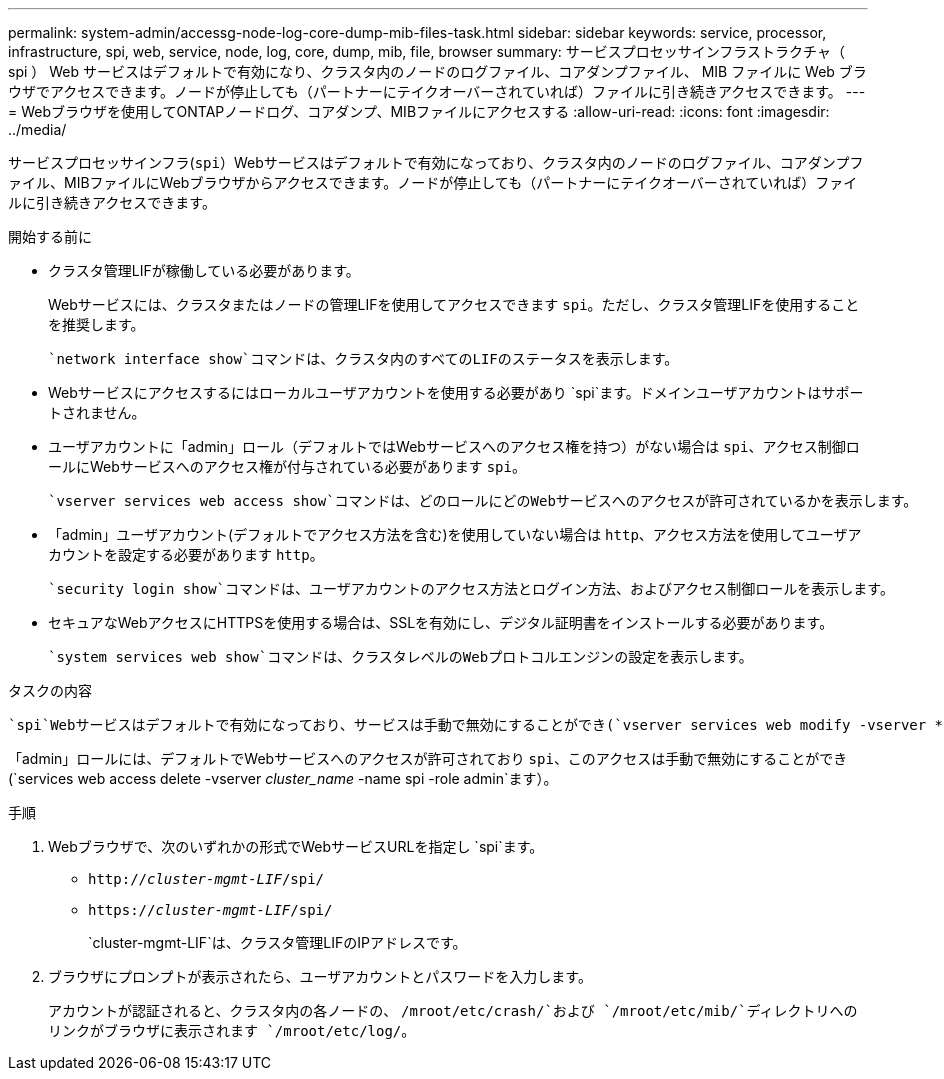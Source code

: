 ---
permalink: system-admin/accessg-node-log-core-dump-mib-files-task.html 
sidebar: sidebar 
keywords: service, processor, infrastructure, spi, web, service, node, log, core, dump, mib, file, browser 
summary: サービスプロセッサインフラストラクチャ（ spi ） Web サービスはデフォルトで有効になり、クラスタ内のノードのログファイル、コアダンプファイル、 MIB ファイルに Web ブラウザでアクセスできます。ノードが停止しても（パートナーにテイクオーバーされていれば）ファイルに引き続きアクセスできます。 
---
= Webブラウザを使用してONTAPノードログ、コアダンプ、MIBファイルにアクセスする
:allow-uri-read: 
:icons: font
:imagesdir: ../media/


[role="lead"]
サービスプロセッサインフラ(`spi`）Webサービスはデフォルトで有効になっており、クラスタ内のノードのログファイル、コアダンプファイル、MIBファイルにWebブラウザからアクセスできます。ノードが停止しても（パートナーにテイクオーバーされていれば）ファイルに引き続きアクセスできます。

.開始する前に
* クラスタ管理LIFが稼働している必要があります。
+
Webサービスには、クラスタまたはノードの管理LIFを使用してアクセスできます `spi`。ただし、クラスタ管理LIFを使用することを推奨します。

+
 `network interface show`コマンドは、クラスタ内のすべてのLIFのステータスを表示します。

* Webサービスにアクセスするにはローカルユーザアカウントを使用する必要があり `spi`ます。ドメインユーザアカウントはサポートされません。
* ユーザアカウントに「admin」ロール（デフォルトではWebサービスへのアクセス権を持つ）がない場合は `spi`、アクセス制御ロールにWebサービスへのアクセス権が付与されている必要があります `spi`。
+
 `vserver services web access show`コマンドは、どのロールにどのWebサービスへのアクセスが許可されているかを表示します。

* 「admin」ユーザアカウント(デフォルトでアクセス方法を含む)を使用していない場合は `http`、アクセス方法を使用してユーザアカウントを設定する必要があります `http`。
+
 `security login show`コマンドは、ユーザアカウントのアクセス方法とログイン方法、およびアクセス制御ロールを表示します。

* セキュアなWebアクセスにHTTPSを使用する場合は、SSLを有効にし、デジタル証明書をインストールする必要があります。
+
 `system services web show`コマンドは、クラスタレベルのWebプロトコルエンジンの設定を表示します。



.タスクの内容
 `spi`Webサービスはデフォルトで有効になっており、サービスは手動で無効にすることができ(`vserver services web modify -vserver * -name spi -enabled false`ます）。

「admin」ロールには、デフォルトでWebサービスへのアクセスが許可されており `spi`、このアクセスは手動で無効にすることができ(`services web access delete -vserver _cluster_name_ -name spi -role admin`ます）。

.手順
. Webブラウザで、次のいずれかの形式でWebサービスURLを指定し `spi`ます。
+
** `http://_cluster-mgmt-LIF_/spi/`
** `https://_cluster-mgmt-LIF_/spi/`
+
`cluster-mgmt-LIF`は、クラスタ管理LIFのIPアドレスです。



. ブラウザにプロンプトが表示されたら、ユーザアカウントとパスワードを入力します。
+
アカウントが認証されると、クラスタ内の各ノードの、 `/mroot/etc/crash/`および `/mroot/etc/mib/`ディレクトリへのリンクがブラウザに表示されます `/mroot/etc/log/`。


